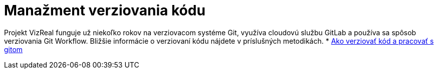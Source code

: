 = Manažment verziovania kódu

Projekt VizReal funguje už niekoľko rokov na verziovacom systéme Git, využíva cloudovú službu GitLab a používa sa spôsob
verziovania Git Workflow. Bližšie informácie o verziovaní kódu nájdete v príslušných metodikách.
* link:../metodiky/ako_verziovat_kod_a_pracovat_s_gitom.adoc[Ako verziovať kód a pracovať s gitom]